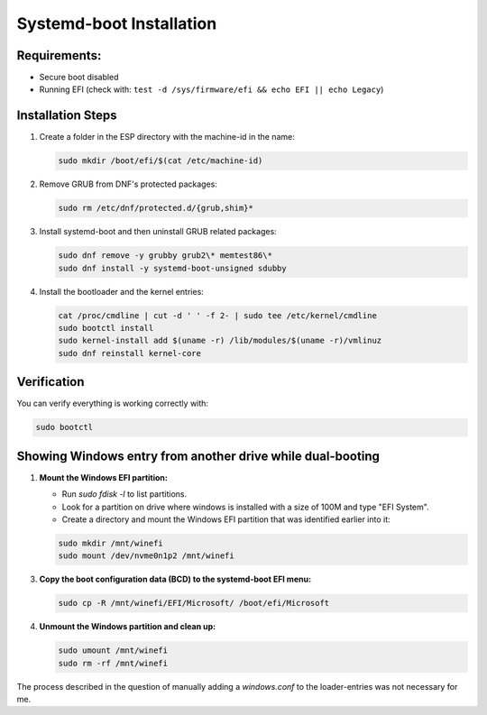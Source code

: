 Systemd-boot Installation
=========================

Requirements:
-------------

- Secure boot disabled
- Running EFI (check with: ``test -d /sys/firmware/efi && echo EFI || echo Legacy``)

Installation Steps
------------------

1. Create a folder in the ESP directory with the machine-id in the name:

   .. code-block:: shell

      sudo mkdir /boot/efi/$(cat /etc/machine-id)

2. Remove GRUB from DNF's protected packages:

   .. code-block:: shell

      sudo rm /etc/dnf/protected.d/{grub,shim}*

3. Install systemd-boot and then uninstall GRUB related packages:

   .. code-block:: shell

      sudo dnf remove -y grubby grub2\* memtest86\*
      sudo dnf install -y systemd-boot-unsigned sdubby

4. Install the bootloader and the kernel entries:

   .. code-block:: shell

      cat /proc/cmdline | cut -d ' ' -f 2- | sudo tee /etc/kernel/cmdline
      sudo bootctl install
      sudo kernel-install add $(uname -r) /lib/modules/$(uname -r)/vmlinuz
      sudo dnf reinstall kernel-core

Verification
------------

You can verify everything is working correctly with:

.. code-block:: shell

   sudo bootctl

Showing Windows entry from another drive while dual-booting
-----------------------------------------------------------

1. **Mount the Windows EFI partition:**

   - Run `sudo fdisk -l` to list partitions.
   - Look for a partition on drive where windows is installed with a size of 100M and type "EFI System".
   - Create a directory and mount the Windows EFI partition that was identified earlier into it:
   .. code-block:: shell
     
       sudo mkdir /mnt/winefi
       sudo mount /dev/nvme0n1p2 /mnt/winefi

3. **Copy the boot configuration data (BCD) to the systemd-boot EFI menu:**

   .. code-block:: shell
   
     sudo cp -R /mnt/winefi/EFI/Microsoft/ /boot/efi/Microsoft

4. **Unmount the Windows partition and clean up:**

   .. code-block:: shell
   
      sudo umount /mnt/winefi
      sudo rm -rf /mnt/winefi

The process described in the question of manually adding a `windows.conf` to the loader-entries was not necessary for me.


.. autosummary::
   :toctree: generated

   lumache
